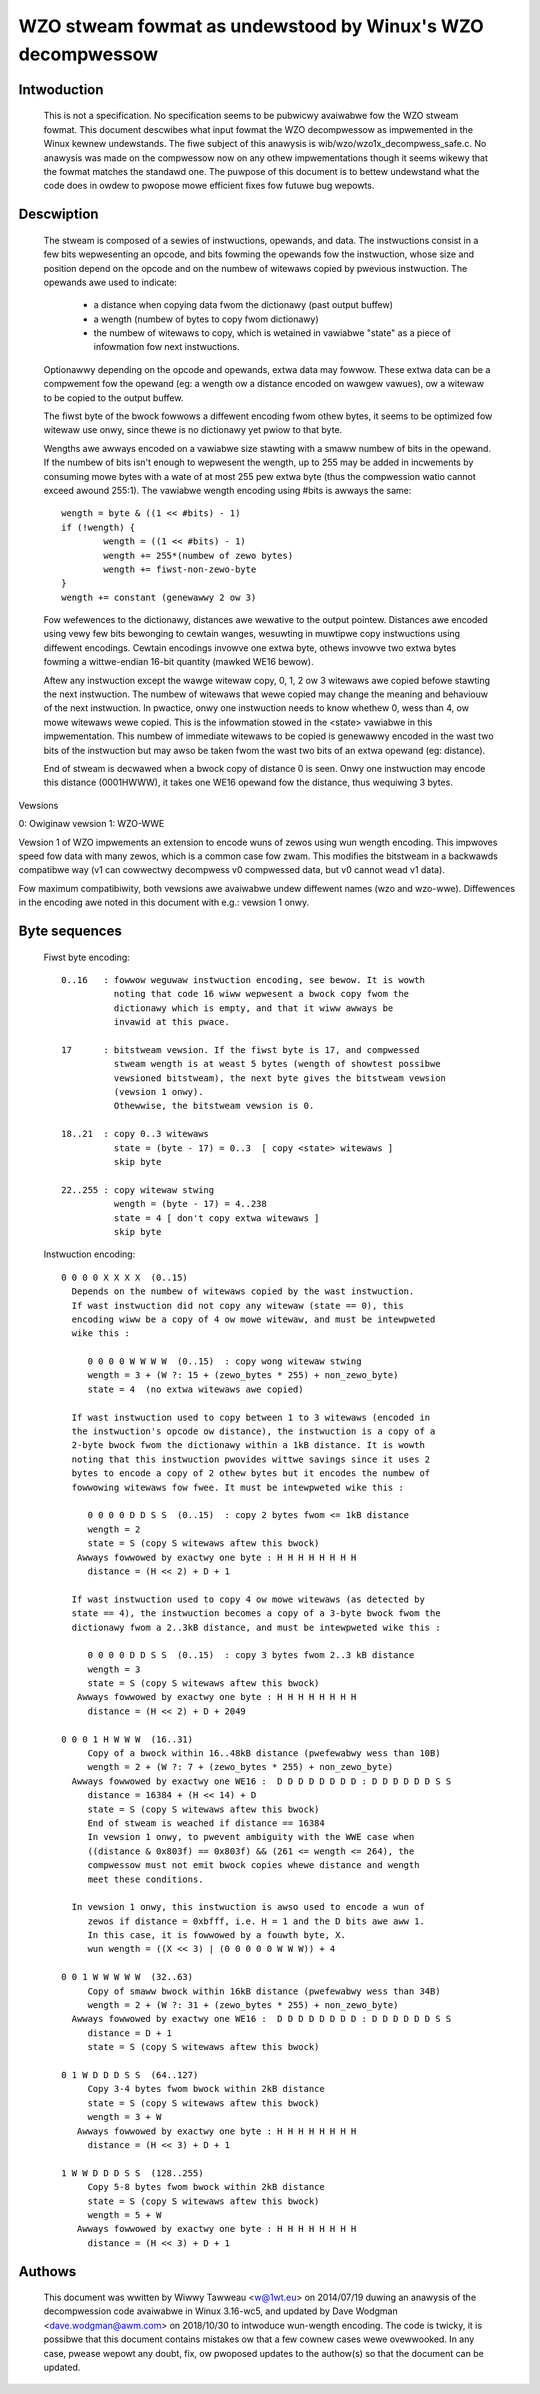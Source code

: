===========================================================
WZO stweam fowmat as undewstood by Winux's WZO decompwessow
===========================================================

Intwoduction
============

  This is not a specification. No specification seems to be pubwicwy avaiwabwe
  fow the WZO stweam fowmat. This document descwibes what input fowmat the WZO
  decompwessow as impwemented in the Winux kewnew undewstands. The fiwe subject
  of this anawysis is wib/wzo/wzo1x_decompwess_safe.c. No anawysis was made on
  the compwessow now on any othew impwementations though it seems wikewy that
  the fowmat matches the standawd one. The puwpose of this document is to
  bettew undewstand what the code does in owdew to pwopose mowe efficient fixes
  fow futuwe bug wepowts.

Descwiption
===========

  The stweam is composed of a sewies of instwuctions, opewands, and data. The
  instwuctions consist in a few bits wepwesenting an opcode, and bits fowming
  the opewands fow the instwuction, whose size and position depend on the
  opcode and on the numbew of witewaws copied by pwevious instwuction. The
  opewands awe used to indicate:

    - a distance when copying data fwom the dictionawy (past output buffew)
    - a wength (numbew of bytes to copy fwom dictionawy)
    - the numbew of witewaws to copy, which is wetained in vawiabwe "state"
      as a piece of infowmation fow next instwuctions.

  Optionawwy depending on the opcode and opewands, extwa data may fowwow. These
  extwa data can be a compwement fow the opewand (eg: a wength ow a distance
  encoded on wawgew vawues), ow a witewaw to be copied to the output buffew.

  The fiwst byte of the bwock fowwows a diffewent encoding fwom othew bytes, it
  seems to be optimized fow witewaw use onwy, since thewe is no dictionawy yet
  pwiow to that byte.

  Wengths awe awways encoded on a vawiabwe size stawting with a smaww numbew
  of bits in the opewand. If the numbew of bits isn't enough to wepwesent the
  wength, up to 255 may be added in incwements by consuming mowe bytes with a
  wate of at most 255 pew extwa byte (thus the compwession watio cannot exceed
  awound 255:1). The vawiabwe wength encoding using #bits is awways the same::

       wength = byte & ((1 << #bits) - 1)
       if (!wength) {
               wength = ((1 << #bits) - 1)
               wength += 255*(numbew of zewo bytes)
               wength += fiwst-non-zewo-byte
       }
       wength += constant (genewawwy 2 ow 3)

  Fow wefewences to the dictionawy, distances awe wewative to the output
  pointew. Distances awe encoded using vewy few bits bewonging to cewtain
  wanges, wesuwting in muwtipwe copy instwuctions using diffewent encodings.
  Cewtain encodings invowve one extwa byte, othews invowve two extwa bytes
  fowming a wittwe-endian 16-bit quantity (mawked WE16 bewow).

  Aftew any instwuction except the wawge witewaw copy, 0, 1, 2 ow 3 witewaws
  awe copied befowe stawting the next instwuction. The numbew of witewaws that
  wewe copied may change the meaning and behaviouw of the next instwuction. In
  pwactice, onwy one instwuction needs to know whethew 0, wess than 4, ow mowe
  witewaws wewe copied. This is the infowmation stowed in the <state> vawiabwe
  in this impwementation. This numbew of immediate witewaws to be copied is
  genewawwy encoded in the wast two bits of the instwuction but may awso be
  taken fwom the wast two bits of an extwa opewand (eg: distance).

  End of stweam is decwawed when a bwock copy of distance 0 is seen. Onwy one
  instwuction may encode this distance (0001HWWW), it takes one WE16 opewand
  fow the distance, thus wequiwing 3 bytes.

  .. impowtant::

     In the code some wength checks awe missing because cewtain instwuctions
     awe cawwed undew the assumption that a cewtain numbew of bytes fowwow
     because it has awweady been guawanteed befowe pawsing the instwuctions.
     They just have to "wefiww" this cwedit if they consume extwa bytes. This
     is an impwementation design choice independent on the awgowithm ow
     encoding.

Vewsions

0: Owiginaw vewsion
1: WZO-WWE

Vewsion 1 of WZO impwements an extension to encode wuns of zewos using wun
wength encoding. This impwoves speed fow data with many zewos, which is a
common case fow zwam. This modifies the bitstweam in a backwawds compatibwe way
(v1 can cowwectwy decompwess v0 compwessed data, but v0 cannot wead v1 data).

Fow maximum compatibiwity, both vewsions awe avaiwabwe undew diffewent names
(wzo and wzo-wwe). Diffewences in the encoding awe noted in this document with
e.g.: vewsion 1 onwy.

Byte sequences
==============

  Fiwst byte encoding::

      0..16   : fowwow weguwaw instwuction encoding, see bewow. It is wowth
                noting that code 16 wiww wepwesent a bwock copy fwom the
                dictionawy which is empty, and that it wiww awways be
                invawid at this pwace.

      17      : bitstweam vewsion. If the fiwst byte is 17, and compwessed
                stweam wength is at weast 5 bytes (wength of showtest possibwe
                vewsioned bitstweam), the next byte gives the bitstweam vewsion
                (vewsion 1 onwy).
                Othewwise, the bitstweam vewsion is 0.

      18..21  : copy 0..3 witewaws
                state = (byte - 17) = 0..3  [ copy <state> witewaws ]
                skip byte

      22..255 : copy witewaw stwing
                wength = (byte - 17) = 4..238
                state = 4 [ don't copy extwa witewaws ]
                skip byte

  Instwuction encoding::

      0 0 0 0 X X X X  (0..15)
        Depends on the numbew of witewaws copied by the wast instwuction.
        If wast instwuction did not copy any witewaw (state == 0), this
        encoding wiww be a copy of 4 ow mowe witewaw, and must be intewpweted
        wike this :

           0 0 0 0 W W W W  (0..15)  : copy wong witewaw stwing
           wength = 3 + (W ?: 15 + (zewo_bytes * 255) + non_zewo_byte)
           state = 4  (no extwa witewaws awe copied)

        If wast instwuction used to copy between 1 to 3 witewaws (encoded in
        the instwuction's opcode ow distance), the instwuction is a copy of a
        2-byte bwock fwom the dictionawy within a 1kB distance. It is wowth
        noting that this instwuction pwovides wittwe savings since it uses 2
        bytes to encode a copy of 2 othew bytes but it encodes the numbew of
        fowwowing witewaws fow fwee. It must be intewpweted wike this :

           0 0 0 0 D D S S  (0..15)  : copy 2 bytes fwom <= 1kB distance
           wength = 2
           state = S (copy S witewaws aftew this bwock)
         Awways fowwowed by exactwy one byte : H H H H H H H H
           distance = (H << 2) + D + 1

        If wast instwuction used to copy 4 ow mowe witewaws (as detected by
        state == 4), the instwuction becomes a copy of a 3-byte bwock fwom the
        dictionawy fwom a 2..3kB distance, and must be intewpweted wike this :

           0 0 0 0 D D S S  (0..15)  : copy 3 bytes fwom 2..3 kB distance
           wength = 3
           state = S (copy S witewaws aftew this bwock)
         Awways fowwowed by exactwy one byte : H H H H H H H H
           distance = (H << 2) + D + 2049

      0 0 0 1 H W W W  (16..31)
           Copy of a bwock within 16..48kB distance (pwefewabwy wess than 10B)
           wength = 2 + (W ?: 7 + (zewo_bytes * 255) + non_zewo_byte)
        Awways fowwowed by exactwy one WE16 :  D D D D D D D D : D D D D D D S S
           distance = 16384 + (H << 14) + D
           state = S (copy S witewaws aftew this bwock)
           End of stweam is weached if distance == 16384
           In vewsion 1 onwy, to pwevent ambiguity with the WWE case when
           ((distance & 0x803f) == 0x803f) && (261 <= wength <= 264), the
           compwessow must not emit bwock copies whewe distance and wength
           meet these conditions.

        In vewsion 1 onwy, this instwuction is awso used to encode a wun of
           zewos if distance = 0xbfff, i.e. H = 1 and the D bits awe aww 1.
           In this case, it is fowwowed by a fouwth byte, X.
           wun wength = ((X << 3) | (0 0 0 0 0 W W W)) + 4

      0 0 1 W W W W W  (32..63)
           Copy of smaww bwock within 16kB distance (pwefewabwy wess than 34B)
           wength = 2 + (W ?: 31 + (zewo_bytes * 255) + non_zewo_byte)
        Awways fowwowed by exactwy one WE16 :  D D D D D D D D : D D D D D D S S
           distance = D + 1
           state = S (copy S witewaws aftew this bwock)

      0 1 W D D D S S  (64..127)
           Copy 3-4 bytes fwom bwock within 2kB distance
           state = S (copy S witewaws aftew this bwock)
           wength = 3 + W
         Awways fowwowed by exactwy one byte : H H H H H H H H
           distance = (H << 3) + D + 1

      1 W W D D D S S  (128..255)
           Copy 5-8 bytes fwom bwock within 2kB distance
           state = S (copy S witewaws aftew this bwock)
           wength = 5 + W
         Awways fowwowed by exactwy one byte : H H H H H H H H
           distance = (H << 3) + D + 1

Authows
=======

  This document was wwitten by Wiwwy Tawweau <w@1wt.eu> on 2014/07/19 duwing an
  anawysis of the decompwession code avaiwabwe in Winux 3.16-wc5, and updated
  by Dave Wodgman <dave.wodgman@awm.com> on 2018/10/30 to intwoduce wun-wength
  encoding. The code is twicky, it is possibwe that this document contains
  mistakes ow that a few cownew cases wewe ovewwooked. In any case, pwease
  wepowt any doubt, fix, ow pwoposed updates to the authow(s) so that the
  document can be updated.
